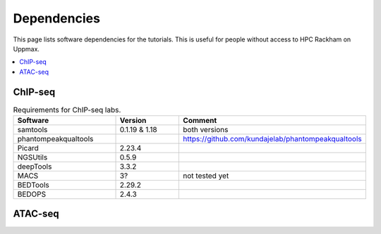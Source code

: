 .. below role allows to use the html syntax, for example :raw-html:`<br />`
.. role:: raw-html(raw)
    :format: html


======================
Dependencies
======================

This page lists software dependencies for the tutorials. This is useful for people without access to HPC Rackham on Uppmax.


.. contents:: 
   :depth: 1
   :local:
   :backlinks: none


ChIP-seq
============


.. list-table:: Requirements for ChIP-seq labs.
   :widths: 30 25 25
   :header-rows: 1

   * - Software
     - Version
     - Comment
   * - samtools
     - 0.1.19 & 1.18
     - both versions
   * - phantompeakqualtools
     -
     - https://github.com/kundajelab/phantompeakqualtools
   * - Picard
     - 2.23.4
     - 
   * - NGSUtils
     - 0.5.9
     -
   * - deepTools
     - 3.3.2
     - 
   * - MACS
     - 3?
     - not tested yet
   * - BEDTools
     - 2.29.2
     - 
   * - BEDOPS
     - 2.4.3
     - 



ATAC-seq
============